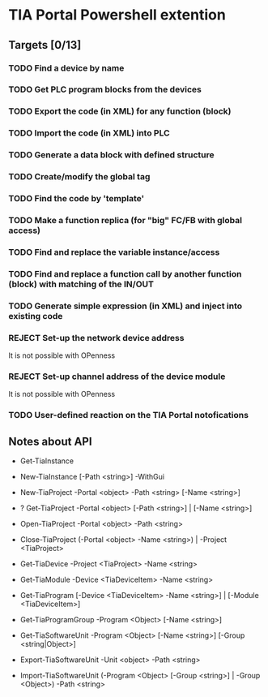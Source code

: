 * TIA Portal Powershell extention 

** Targets [0/13]

*** TODO Find a device by name
*** TODO Get PLC program blocks from the devices
*** TODO Export the code (in XML) for any function (block) 
*** TODO Import the code (in XML) into PLC
*** TODO Generate a data block with defined structure
*** TODO Create/modify the global tag
*** TODO Find the code by 'template'
*** TODO Make a function replica (for "big" FC/FB with global access)
*** TODO Find and replace the variable instance/access
*** TODO Find and replace a function call by another function (block) with matching of the IN/OUT
*** TODO Generate simple expression (in XML) and inject into existing code 
*** REJECT Set-up the network device address
	It is not possible with OPenness
*** REJECT Set-up channel address of the device module
	It is not possible with OPenness
*** TODO User-defined reaction on the TIA Portal notofications

** Notes about API

+ Get-TiaInstance
+ New-TiaInstance [-Path <string>] -WithGui

+ New-TiaProject -Portal <object> -Path <string> [-Name <string>]
+ ? Get-TiaProject -Portal <object> [-Path <string>] | [-Name <string>]
+ Open-TiaProject -Portal <object> -Path <string>
+ Close-TiaProject  (-Portal <object> -Name <string>) | -Project <TiaProject>

+ Get-TiaDevice -Project <TiaProject> -Name <string>
+ Get-TiaModule -Device <TiaDeviceItem> -Name <string>

+ Get-TiaProgram [-Device <TiaDeviceItem> -Name <string>] | [-Module <TiaDeviceItem>]

+ Get-TiaProgramGroup -Program <Object> [-Name <string>]

+ Get-TiaSoftwareUnit -Program <Object> [-Name <string>] [-Group <string|Object>]

+ Export-TiaSoftwareUnit -Unit <object> -Path <string>
+ Import-TiaSoftwareUnit (-Program <Object> [-Group <string>] | -Group <Object>) -Path <string>




